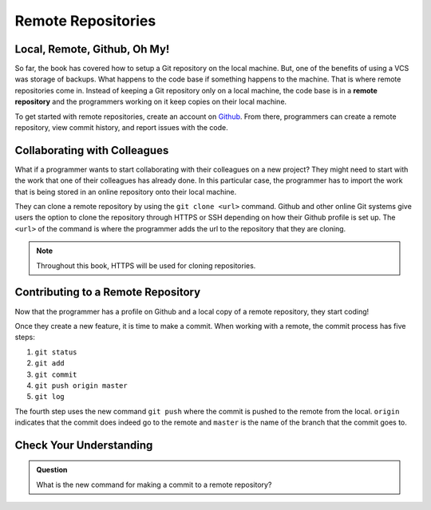 Remote Repositories
===================

Local, Remote, Github, Oh My!
-----------------------------------

So far, the book has covered how to setup a Git repository on the local machine.
But, one of the benefits of using a VCS was storage of backups.
What happens to the code base if something happens to the machine.
That is where remote repositories come in.
Instead of keeping a Git repository only on a local machine, the code base is in a **remote repository** and the programmers working on it keep copies on their local machine. 

To get started with remote repositories, create an account on `Github <www.github.com/>`_.
From there, programmers can create a remote repository, view commit history, and report issues with the code.
 

Collaborating with Colleagues
---------------------------------

What if a programmer wants to start collaborating with their colleagues on a new project?
They might need to start with the work that one of their colleagues has already done.
In this particular case, the programmer has to import the work that is being stored in an online repository onto their local machine.

They can clone a remote repository by using the ``git clone <url>`` command.
Github and other online Git systems give users the option to clone the repository through HTTPS or SSH depending on how their Github profile is set up.
The ``<url>`` of the command is where the programmer adds the url to the repository that they are cloning. 

.. note::

   Throughout this book, HTTPS will be used for cloning repositories.

Contributing to a Remote Repository
-----------------------------------------

Now that the programmer has a profile on Github and a local copy of a remote repository, they start coding!

Once they create a new feature, it is time to make a commit.
When working with a remote, the commit process has five steps:

1. ``git status``
2. ``git add``
3. ``git commit``
4. ``git push origin master``
5. ``git log``

The fourth step uses the new command ``git push`` where the commit is pushed to the remote from the local.
``origin`` indicates that the commit does indeed go to the remote and ``master`` is the name of the branch that the commit goes to. 

Check Your Understanding
------------------------------

.. admonition:: Question

   What is the new command for making a commit to a remote repository?